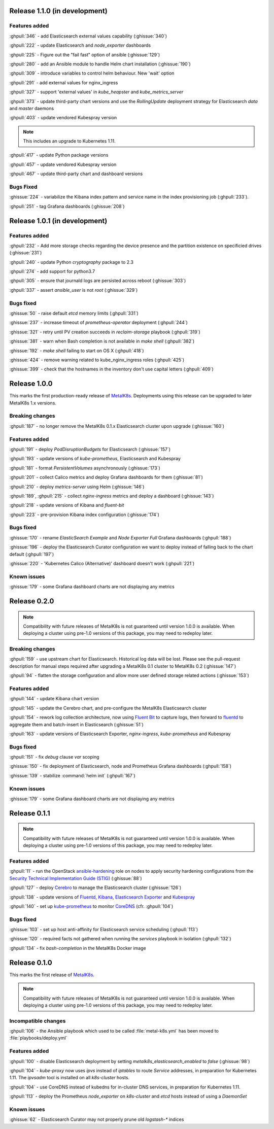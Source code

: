 .. The structure of this document is based on https://github.com/sphinx-doc/sphinx/blob/master/CHANGES

Release 1.1.0 (in development)
==============================
Features added
--------------
:ghpull:`346` - add Elasticsearch external values capability (:ghissue:`340`)

:ghpull:`222` - update Elasticsearch and `node_exporter` dashboards

:ghpull:`225` - Figure out the "fail fast" option of ansible (:ghissue:`129`)

:ghpull:`280` - add an Ansible module to handle Helm chart installation (:ghissue:`190`)

:ghpull:`309` - introduce variables to control helm behaviour. New 'wait' option

:ghpull:`291` - add external values for nginx_ingress

:ghpull:`327` - support 'external values' in `kube_heapster` and
`kube_metrics_server`

:ghpull:`373` - update third-party chart versions and use the `RollingUpdate`
deployment strategy for Elasticsearch `data` and `master` daemons

:ghpull:`403` - update vendored Kubespray version

.. note:: This includes an upgrade to Kubernetes 1.11.

:ghpull:`417` - update Python package versions

:ghpull:`457` - update vendored Kubespray version

:ghpull:`467` - update third-party chart and dashboard versions

Bugs Fixed
----------
:ghissue:`224` - variabilize the Kibana index pattern and service name in
the index provisioning job (:ghpull:`233`).

:ghpull:`251` - tag Grafana dashboards (:ghissue:`208`)

Release 1.0.1 (in development)
==============================
Features added
--------------
:ghpull:`232` - Add more storage checks regarding the device presence and the
partition existence on specificied drives (:ghissue:`231`)

:ghpull:`240` - update Python `cryptography` package to 2.3

:ghpull:`274` - add support for python3.7

:ghpull:`305` - ensure that journald logs are persisted across reboot (:ghissue:`303`)

:ghpull:`337` - assert `ansible_user` is not `root` (:ghissue:`329`)

Bugs fixed
----------
:ghissue:`50` - raise default `etcd` memory limits (:ghpull:`331`)

:ghissue:`237` - increase timeout of `prometheus-operator` deployment
(:ghpull:`244`)

:ghissue:`321` - retry until PV creation succeeds in `reclaim-storage` playbook (:ghpull:`319`)

:ghissue:`381` - warn when Bash completion is not available in `make shell`
(:ghpull:`382`)

:ghissue:`192` - `make shell` failing to start on OS X (:ghpull:`418`)

:ghissue:`424` - remove warning related to kube_nginx_ingress roles (:ghpull:`425`)

:ghissue:`399` - check that the hostnames in the inventory don't use
capital letters
(:ghpull:`409`)

Release 1.0.0
=============
This marks the first production-ready release of `MetalK8s`_. Deployments using
this release can be upgraded to later MetalK8s 1.x versions.

Breaking changes
----------------
:ghpull:`187` - no longer remove the MetalK8s 0.1.x Elasticsearch cluster upon
upgrade (:ghissue:`160`)

Features added
--------------
:ghpull:`191` - deploy `PodDisruptionBudgets` for Elasticsearch
(:ghissue:`157`)

:ghpull:`193` - update versions of `kube-prometheus`, Elasticsearch and
Kubespray

:ghpull:`181` - format `PersistentVolumes` asynchronously (:ghissue:`173`)

:ghpull:`201` - collect Calico metrics and deploy Grafana dashboards for them
(:ghissue:`81`)

:ghpull:`210` - deploy `metrics-server` using Helm (:ghissue:`146`)

:ghpull:`189`, :ghpull:`215` - collect `nginx-ingress` metrics and deploy a dashboard (:ghissue:`143`)

:ghpull:`218` - update versions of Kibana and `fluent-bit`

:ghpull:`223` - pre-provision Kibana index configuration (:ghissue:`174`)

Bugs fixed
----------
:ghissue:`170` - rename `ElasticSearch Example` and `Node Exporter Full` Grafana
dashboards (:ghpull:`188`)

:ghissue:`196` - deploy the Elasticsearch Curator configuration we want to
deploy instead of falling back to the chart default (:ghpull:`197`)

:ghissue:`220` - 'Kubernetes Calico (Alternative)' dashboard doesn't work (:ghpull:`221`)


Known issues
------------
:ghissue:`179` - some Grafana dashboard charts are not displaying any metrics


Release 0.2.0
=============
.. note:: Compatibility with future releases of MetalK8s is not guaranteed until
   version 1.0.0 is available. When deploying a cluster using pre-1.0 versions
   of this package, you may need to redeploy later.

Breaking changes
----------------
:ghpull:`159` - use upstream chart for Elasticsearch. Historical log data will
be lost. Please see the pull-request description for manual steps required after
upgrading a MetalK8s 0.1 cluster to MetalK8s 0.2 (:ghissue:`147`)

:ghpull:`94` - flatten the storage configuration and allow more user defined
storage related actions (:ghissue:`153`)


Features added
--------------
:ghpull:`144` - update Kibana chart version

:ghpull:`145` - update the Cerebro chart, and pre-configure the MetalK8s
Elasticsearch cluster

:ghpull:`154` - rework log collection architecture, now using `Fluent Bit`_ to
capture logs, then forward to `fluentd`_ to aggregate them and batch-insert in
Elasticsearch (:ghissue:`51`)

.. _Fluent Bit: https://fluentbit.io
.. _fluentd: https://www.fluentd.org

:ghpull:`163` - update versions of Elasticsearch Exporter, `nginx-ingress`,
`kube-prometheus` and Kubespray

Bugs fixed
----------
:ghpull:`151` - fix `debug` clause `var` scoping

:ghissue:`150` - fix deployment of Elasticsearch, node and Prometheus Grafana dashboards (:ghpull:`158`)

:ghissue:`139` - stabilize :command:`helm init` (:ghpull:`167`)

Known issues
------------
:ghissue:`179` - some Grafana dashboard charts are not displaying any metrics


Release 0.1.1
=============
.. note:: Compatibility with future releases of MetalK8s is not guaranteed until
   version 1.0.0 is available. When deploying a cluster using pre-1.0 versions
   of this package, you may need to redeploy later.

Features added
--------------
:ghpull:`11` - run the OpenStack `ansible-hardening`_ role on nodes to apply
security hardening configurations from the
`Security Technical Implementation Guide (STIG)`_ (:ghissue:`88`)

.. _ansible-hardening: https://github.com/openstack/ansible-hardening
.. _Security Technical Implementation Guide (STIG): http://iase.disa.mil/stigs/Pages/index.aspx

:ghpull:`127` - deploy Cerebro_ to manage the Elasticsearch cluster
(:ghissue:`126`)

.. _Cerebro: https://github.com/lmenezes/cerebro

:ghpull:`138` - update versions of Fluentd_, Kibana_, `Elasticsearch Exporter`_
and Kubespray_

.. _Fluentd: https://www.fluentd.org
.. _Kibana: https://www.elastic.co/products/kibana
.. _Elasticsearch Exporter: https://github.com/justwatchcom/elasticsearch_exporter
.. _Kubespray: https://github.com/kubernetes-incubator/kubespray/

:ghpull:`140` - set up kube-prometheus_ to monitor CoreDNS_ (cfr. :ghpull:`104`)

.. _kube-prometheus: https://github.com/coreos/prometheus-operator/tree/master/contrib/kube-prometheus
.. _CoreDNS: https://coredns.io/

Bugs fixed
----------
:ghissue:`103` - set up host anti-affinity for Elasticsearch service scheduling
(:ghpull:`113`)

:ghissue:`120` - required facts not gathered when running the `services`
playbook in isolation (:ghpull:`132`)

:ghpull:`134` - fix `bash-completion` in the MetalK8s Docker image

Release 0.1.0
=============
This marks the first release of `MetalK8s`_.

.. note:: Compatibility with future releases of MetalK8s is not guaranteed until
   version 1.0.0 is available. When deploying a cluster using pre-1.0 versions
   of this package, you may need to redeploy later.

.. _MetalK8s: https://github.com/Scality/metalk8s

Incompatible changes
--------------------
:ghpull:`106` - the Ansible playbook which used to be called
:file:`metal-k8s.yml` has been moved to :file:`playbooks/deploy.yml`

Features added
--------------
:ghpull:`100` - disable Elasticsearch deployment by setting
`metalk8s_elasticsearch_enabled` to `false` (:ghissue:`98`)

:ghpull:`104` - `kube-proxy` now uses `ipvs` instead of `iptables` to route
*Service* addresses, in preparation for Kubernetes 1.11. The `ipvsadm` tool is
installed on all `k8s-cluster` hosts.

:ghpull:`104` - use CoreDNS instead of kubedns for in-cluster DNS services, in
preparation for Kubernetes 1.11.

:ghpull:`113` - deploy the Prometheus `node_exporter` on `k8s-cluster` and
`etcd` hosts instead of using a *DaemonSet*

Known issues
------------
:ghissue:`62` - Elasticsearch Curator may not properly prune old `logstash-*`
indices
